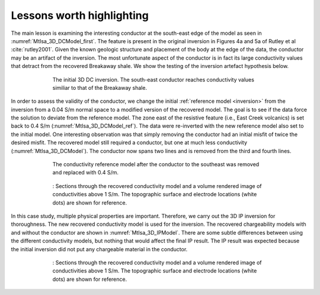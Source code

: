.. _mt_isa_lessons:

Lessons worth highlighting
==========================

The main lesson is examining the interesting conductor at the south-east edge of the model as seen in :numref:`MtIsa_3D_DCModel_first`. The feature is present in the original inversion in Figures 4a and 5a of Rutley et al :cite:`rutley2001`. Given the known geologic structure and placement of the body at the edge of the data, the conductor may be an artifact of the inversion. The most unfortunate aspect of the conductor is in fact its large conductivity values that detract from the recovered Breakaway shale. We show the testing of the inversion artefact hypothesis below.

 .. figure:: images/MtIsa_3D_DCModel_first.png
    :align: center
    :figwidth: 80%
    :name: MtIsa_3D_DCModel_first

    The initial 3D DC inversion. The south-east conductor reaches conductivity values similiar to that of the Breakaway shale. 


In order to assess the validity of the conductor, we change the initial :ref:`reference model <inversion>` from the inversion from a 0.04 S/m normal space to a modified version of the recovered model. The goal is to see if the data force the solution to deviate from the reference model. The zone east of the resistive feature (i.e., East Creek volcanics) is set back to 0.4 S/m (:numref:`MtIsa_3D_DCModel_ref`). The data were re-inverted with the new reference model also set to the initial model. One interesting observation was that simply removing the conductor had an initial misfit of twice the desired misfit. The recovered model still required a conductor, but one at much less conductivity (:numref:`MtIsa_3D_DCModel`). The conductor now spans two lines and is removed from the third and fourth lines. 


 .. figure:: images/MtIsa_3D_DCModel_ref.png
    :align: center
    :figwidth: 80%
    :name: MtIsa_3D_DCModel_ref

    The conductivity reference model after the conductor to the southeast was removed and replaced with 0.4 S/m. 


 .. figure:: images/MtIsa_3D_DCModel.png
    :align: center
    :figwidth: 80%
    :name: MtIsa_3D_DCModel

    : Sections through the recovered conductivity model and a volume rendered image of conductivities above 1 S/m. The topographic surface and electrode locations (white dots) are shown for reference.


In this case study, multiple physical properties are important. Therefore, we carry out the 3D IP inversion for thoroughness. The new recovered conductivity model is used for the inversion. The recovered chargeability models with and without the conductor are shown in :numref:`MtIsa_3D_IPModel`. There are some subtle differences between using the different conductivity models, but nothing that would affect the final IP result. The IP result was expected because the initial inversion did not put any chargeable material in the conductor. 


 .. figure:: images/MtIsa_3D_DCModel.png
    :align: center
    :figwidth: 80%
    :name: MtIsa_3D_DCModel

    : Sections through the recovered conductivity model and a volume rendered image of conductivities above 1 S/m. The topographic surface and electrode locations (white dots) are shown for reference.


